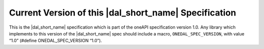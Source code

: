.. SPDX-FileCopyrightText: 2019-2020 Intel Corporation
..
.. SPDX-License-Identifier: CC-BY-4.0

======================================================
Current Version of this |dal_short_name| Specification
======================================================

This is the |dal_short_name| specification which is part of the oneAPI
specification version 1.0.  Any library which implements to this version of the
|dal_short_name| spec should include a macro, ``ONEDAL_SPEC_VERSION``, with
value “1.0” (#define ONEDAL_SPEC_VERSION “1.0”).

